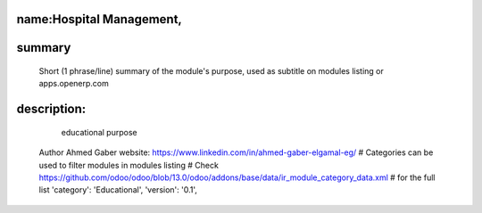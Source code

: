 name:Hospital Management,
=========================

summary
=======
        Short (1 phrase/line) summary of the module's purpose, used as
        subtitle on modules listing or apps.openerp.com

description:
============
        educational purpose

    Author
    Ahmed Gaber
    website: https://www.linkedin.com/in/ahmed-gaber-elgamal-eg/
    # Categories can be used to filter modules in modules listing
    # Check https://github.com/odoo/odoo/blob/13.0/odoo/addons/base/data/ir_module_category_data.xml
    # for the full list
    'category': 'Educational',
    'version': '0.1',